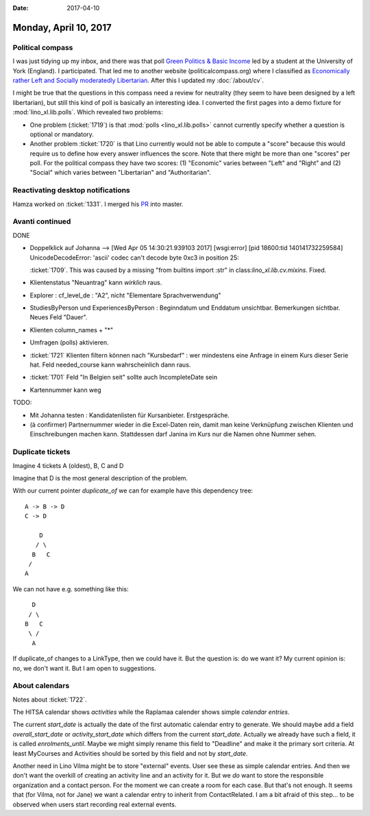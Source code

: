 :date: 2017-04-10

======================
Monday, April 10, 2017
======================

Political compass
=================

I was just tidying up my inbox, and there was that poll `Green
Politics & Basic Income
<https://docs.google.com/forms/d/e/1FAIpQLSfeq1KBCfYI3lSETW5nSTiyPuxZCEPs2XRK5dVU3-JBxSLfPg/viewform?c=0&w=1>`__
led by a student at the University of York (England).  I participated.
That led me to another website (politicalcompass.org) where I
classified as `Economically rather Left and Socially moderatedly
Libertarian
<https://www.politicalcompass.org/analysis2?ec=-8.63&soc=-4.26>`__.
After this I updated my :doc:`/about/cv`.

I might be true that the questions in this compass need a review for
neutrality (they seem to have been designed by a left libertarian),
but still this kind of poll is basically an interesting idea. I
converted the first pages into a demo fixture for
:mod:`lino_xl.lib.polls`.  Which revealed two problems:

- One problem (:ticket:`1719`) is that :mod:`polls
  <lino_xl.lib.polls>` cannot currently specify whether a question is
  optional or mandatory.

- Another problem :ticket:`1720` is that Lino currently would not be
  able to compute a "score" because this would require us to define
  how every answer influences the score. Note that there might be more
  than one "scores" per poll. For the political compass they have two
  scores: (1) "Economic" varies between "Left" and "Right" and (2)
  "Social" which varies between "Libertarian" and "Authoritarian".

Reactivating desktop notifications
==================================

Hamza  worked on :ticket:`1331`.
I merged his `PR <https://github.com/lino-framework/lino/pull/73>`__ into master.



Avanti continued
================

DONE

- Doppelklick auf Johanna --> [Wed Apr 05 14:30:21.939103 2017] [wsgi:error] [pid 18600:tid 140141732259584] UnicodeDecodeError: 'ascii' codec can't decode byte 0xc3 in position 25:

  :ticket:`1709`. This was caused by a missing "from builtins import
  :str" in class:`lino_xl.lib.cv.mixins`. Fixed.
  
- Klientenstatus "Neuantrag" kann *wirklich* raus.
  
- Explorer : cf_level_de : "A2", nicht "Elementare Sprachverwendung"
  
- StudiesByPerson und ExperiencesByPerson : Beginndatum und Enddatum
  unsichtbar. Bemerkungen sichtbar. Neues Feld "Dauer".
  
- Klienten column_names + "*"

- Umfragen (polls) aktivieren.  
  
- :ticket:`1721` Klienten filtern können nach "Kursbedarf" : wer
  mindestens eine Anfrage in einem Kurs dieser Serie hat. Feld
  needed_course kann wahrscheinlich dann raus.

- :ticket:`1701` Feld "In Belgien seit" sollte auch IncompleteDate sein  

- Kartennummer kann weg
  
TODO:

- Mit Johanna testen : Kandidatenlisten für Kursanbieter.
  Erstgespräche.
  
- (à confirmer) Partnernummer wieder in die Excel-Daten rein, damit
  man keine Verknüpfung zwischen Klienten und Einschreibungen machen
  kann.  Stattdessen darf Janina im Kurs nur die Namen ohne Nummer
  sehen.



Duplicate tickets
=================

Imagine 4 tickets A (oldest), B, C and D

Imagine that D is the most general description of the problem.

With our current pointer `duplicate_of` we can for example have this
dependency tree::

    A -> B -> D
    C -> D

        D
       / \
      B   C
     /
    A

We can not have e.g. something like this::  

        D
       / \
      B   C
       \ /
        A


If duplicate_of changes to a LinkType, then we could have it.
But the question is: do we want it?
My current opinion is: no, we don't want it.
But I am open to suggestions.


About calendars
===============

Notes about :ticket:`1722`.

The HITSA calendar shows *activities* while the Raplamaa calender
shows simple *calendar entries*.

The current `start_date` is actually the date of the first automatic
calendar entry to generate.  We should maybe add a field
`overall_start_date` or `activity_start_date` which differs from the
current `start_date`. Actually we already have such a field, it is
called `enrolments_until`. Maybe we might simply rename this field to
"Deadline" and make it the primary sort criteria. At least
MyCourses and Activities should be sorted by this field and not by
`start_date`.

Another need in Lino Vilma might be to store "external" events. User
see these as simple calendar entries. And then we don't want the
overkill of creating an activity line and an activity for it. But we
*do* want to store the responsible organization and a contact
person. For the moment we can create a room for each case. But that's
not enough. It seems that (for Vilma, not for Jane) we want a calendar
entry to inherit from ContactRelated. I am a bit afraid of this
step... to be observed when users start recording real external
events.
